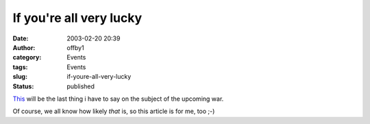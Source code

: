 If you're all very lucky
########################
:date: 2003-02-20 20:39
:author: offby1
:category: Events
:tags: Events
:slug: if-youre-all-very-lucky
:status: published

`This <http://www.thestranger.com/2003-02-20/feature.html>`__ will be
the last thing i have to say on the subject of the upcoming war.

Of course, we all know how likely *that* is, so this article is for me,
too ;-)
